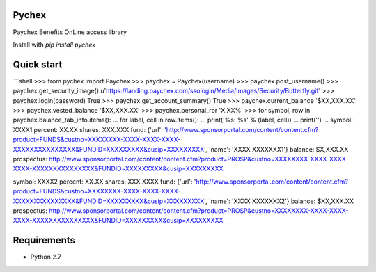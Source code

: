 Pychex
=============

Paychex Benefits OnLine access library

Install with `pip install pychex`

Quick start
======

```shell
>>> from pychex import Paychex
>>> paychex = Paychex(username)
>>> paychex.post_username()
>>> paychex.get_security_image()
u'https://landing.paychex.com/ssologin/Media/Images/Security/Butterfly.gif'
>>> paychex.login(password)
True
>>> paychex.get_account_summary()
True
>>> paychex.current_balance
'$XX,XXX.XX'
>>> paychex.vested_balance
'$XX,XXX.XX'
>>> paychex.personal_ror
'X.XX%'
>>> for symbol, row in paychex.balance_tab_info.items():
...     for label, cell in row.items():
...         print('%s: %s' % (label, cell))
...     print('')
...
symbol: XXXX1
percent: XX.XX
shares: XXX.XXX
fund: {'url': 'http://www.sponsorportal.com/content/content.cfm?product=FUNDS&custno=XXXXXXXX-XXXX-XXXX-XXXX-XXXXXXXXXXXXXXX&FUNDID=XXXXXXXXX&cusip=XXXXXXXXX', 'name': 'XXXX XXXXXXX1'}
balance: $X,XXX.XX
prospectus: http://www.sponsorportal.com/content/content.cfm?product=PROSP&custno=XXXXXXXX-XXXX-XXXX-XXXX-XXXXXXXXXXXXXXX&FUNDID=XXXXXXXXX&cusip=XXXXXXXXX

symbol: XXXX2
percent: XX.XX
shares: XXX.XXXX
fund: {'url': 'http://www.sponsorportal.com/content/content.cfm?product=FUNDS&custno=XXXXXXXX-XXXX-XXXX-XXXX-XXXXXXXXXXXXXXX&FUNDID=XXXXXXXXX&cusip=XXXXXXXXX', 'name': 'XXXX XXXXXXX2'}
balance: $XX,XXX.XX
prospectus: http://www.sponsorportal.com/content/content.cfm?product=PROSP&custno=XXXXXXXX-XXXX-XXXX-XXXX-XXXXXXXXXXXXXXX&FUNDID=XXXXXXXXX&cusip=XXXXXXXXX
```

Requirements
============

* Python 2.7

